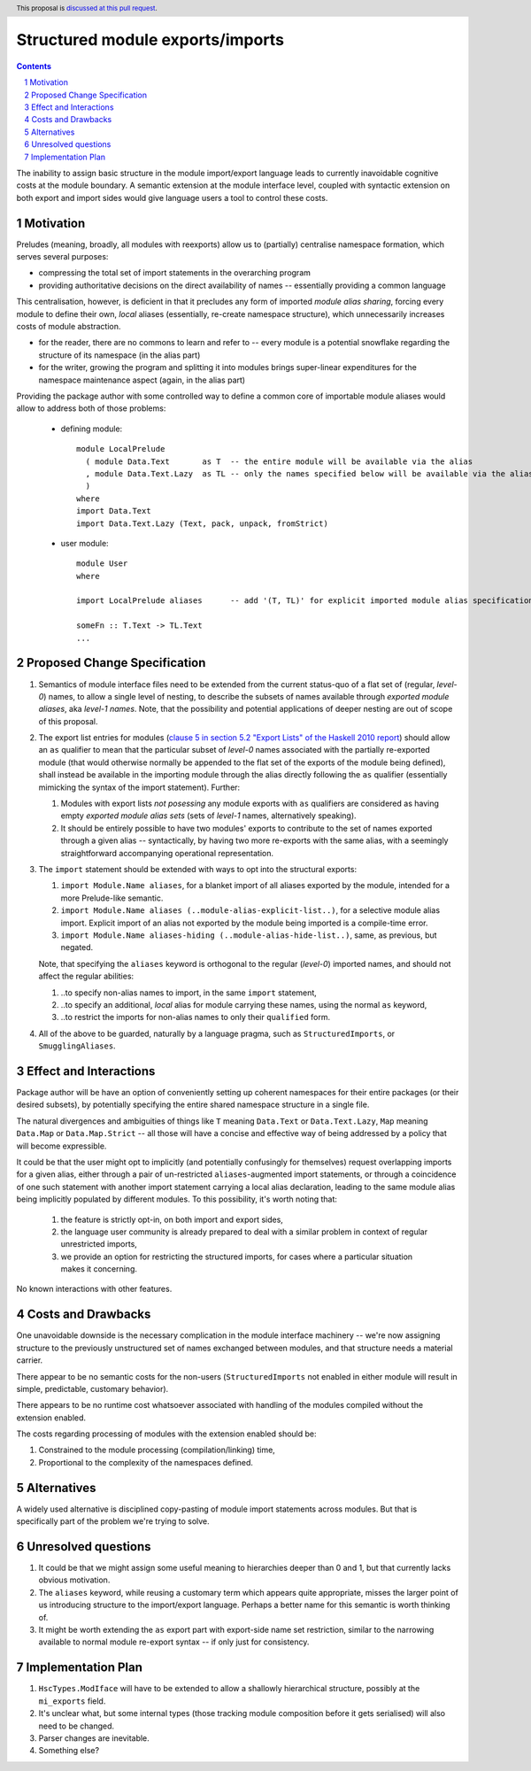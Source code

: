 Structured module exports/imports
=================================

.. proposal-number::
.. trac-ticket::
.. implemented:: Not yet
.. highlight:: haskell
.. header:: This proposal is `discussed at this pull request <https://github.com/ghc-proposals/ghc-proposals/pull/205>`_.
.. sectnum::
.. contents::

The inability to assign basic structure in the module import/export language leads to currently inavoidable cognitive costs at the module boundary.  A semantic extension at the module interface level, coupled with syntactic extension on both export and import sides would give language users a tool to control these costs.


Motivation
----------
Preludes (meaning, broadly, all modules with reexports) allow us to (partially) centralise namespace formation, which serves several purposes:

* compressing the total set of import statements in the overarching program
* providing authoritative decisions on the direct availability of names -- essentially providing a common language

This centralisation, however, is deficient in that it precludes any form of imported *module alias sharing*, forcing every module to define their own, *local* aliases (essentially, re-create namespace structure), which unnecessarily increases costs of module abstraction.

* for the reader, there are no commons to learn and refer to -- every module is a potential snowflake regarding the structure of its namespace (in the alias part)
* for the writer, growing the program and splitting it into modules brings super-linear expenditures for the namespace maintenance aspect (again, in the alias part)

Providing the package author with some controlled way to define a common core of importable module aliases would allow to address both of those problems:

  * defining module::

      module LocalPrelude
        ( module Data.Text       as T  -- the entire module will be available via the alias
        , module Data.Text.Lazy  as TL -- only the names specified below will be available via the alias
        )
      where
      import Data.Text
      import Data.Text.Lazy (Text, pack, unpack, fromStrict)

  * user module::

      module User
      where

      import LocalPrelude aliases      -- add '(T, TL)' for explicit imported module alias specification

      someFn :: T.Text -> TL.Text
      ...

Proposed Change Specification
-----------------------------
1. Semantics of module interface files need to be extended from the current status-quo of a flat set of (regular, *level-0*) names, to allow a single level of nesting, to describe the subsets of names available through *exported module aliases*, aka *level-1 names*.  Note, that the possibility and potential applications of deeper nesting are out of scope of this proposal.

2. The export list entries for modules (`clause 5 in section 5.2 "Export Lists" of the Haskell 2010 report <https://www.haskell.org/onlinereport/haskell2010/haskellch5.html#x11-1000005.2>`_) should allow an ``as`` qualifier to mean that the particular subset of *level-0* names associated with the partially re-exported module (that would otherwise normally be appended to the flat set of the exports of the module being defined), shall instead be available in the importing module through the alias directly following the ``as`` qualifier (essentially mimicking the syntax of the import statement). Further:

   1. Modules with export lists *not posessing* any module exports with ``as`` qualifiers are considered as having empty *exported module alias sets* (sets of *level-1* names, alternatively speaking).
   2. It should be entirely possible to have two modules' exports to contribute to the set of names exported through a given alias -- syntactically, by having two more re-exports with the same alias, with a seemingly straightforward accompanying operational representation.

3. The ``import`` statement should be extended with ways to opt into the structural exports:

   1. ``import Module.Name aliases``, for a blanket import of all aliases exported by the module, intended for a more Prelude-like semantic.
   2. ``import Module.Name aliases (..module-alias-explicit-list..)``, for a selective module alias import.  Explicit import of an alias not exported by the module being imported is a compile-time error.
   3. ``import Module.Name aliases-hiding (..module-alias-hide-list..)``, same, as previous, but negated.

   Note, that specifying the ``aliases`` keyword is orthogonal to the regular (*level-0*) imported names, and should not affect the regular abilities:

   1. ..to specify non-alias names to import, in the same ``import`` statement,
   2. ..to specify an additional, *local* alias for module carrying these names, using the normal ``as`` keyword,
   3. ..to restrict the imports for non-alias names to only their ``qualified`` form.

4. All of the above to be guarded, naturally by a language pragma, such as ``StructuredImports``, or ``SmugglingAliases``.

Effect and Interactions
-----------------------
Package author will be have an option of conveniently setting up coherent namespaces for their entire packages (or their desired subsets), by potentially specifying the entire shared namespace structure in a single file.

The natural divergences and ambiguities of things like ``T`` meaning ``Data.Text`` or ``Data.Text.Lazy``, ``Map`` meaning ``Data.Map`` or ``Data.Map.Strict`` -- all those will have a concise and effective way of being addressed by a policy that will become expressible.

It could be that the user might opt to implicitly (and potentially confusingly for themselves) request overlapping imports for a given alias, either through a pair of un-restricted ``aliases``-augmented import statements, or through a coincidence of one such statement with another import statement carrying a local alias declaration, leading to the same module alias being implicitly populated by different modules.  To this possibility, it's worth noting that:

  1. the feature is strictly opt-in, on both import and export sides,
  2. the language user community is already prepared to deal with a similar problem in context of regular unrestricted imports,
  3. we provide an option for restricting the structured imports, for cases where a particular situation makes it concerning.

No known interactions with other features.

Costs and Drawbacks
-------------------
One unavoidable downside is the necessary complication in the module interface machinery -- we're now assigning structure to the previously unstructured set of names exchanged between modules, and that structure needs a material carrier.

There appear to be no semantic costs for the non-users (``StructuredImports`` not enabled in either module will result in simple, predictable, customary behavior).

There appears to be no runtime cost whatsoever associated with handling of the modules compiled without the extension enabled.

The costs regarding processing of modules with the extension enabled should be:

1. Constrained to the module processing (compilation/linking) time,
2. Proportional to the complexity of the namespaces defined.

Alternatives
------------
A widely used alternative is disciplined copy-pasting of module import statements across modules.  But that is specifically part of the problem we're trying to solve.

Unresolved questions
--------------------
1. It could be that we might assign some useful meaning to hierarchies deeper than 0 and 1, but that currently lacks obvious motivation.

2. The ``aliases`` keyword, while reusing a customary term which appears quite appropriate, misses the larger point of us introducing structure to the import/export language.  Perhaps a better name for this semantic is worth thinking of.

3. It might be worth extending the ``as`` export part with export-side name set restriction, similar to the narrowing available to normal module re-export syntax -- if only just for consistency.

Implementation Plan
-------------------
1. ``HscTypes.ModIface`` will have to be extended to allow a shallowly hierarchical structure, possibly at the ``mi_exports`` field.
2. It's unclear what, but some internal types (those tracking module composition before it gets serialised) will also need to be changed.
3. Parser changes are inevitable.
4. Something else?
